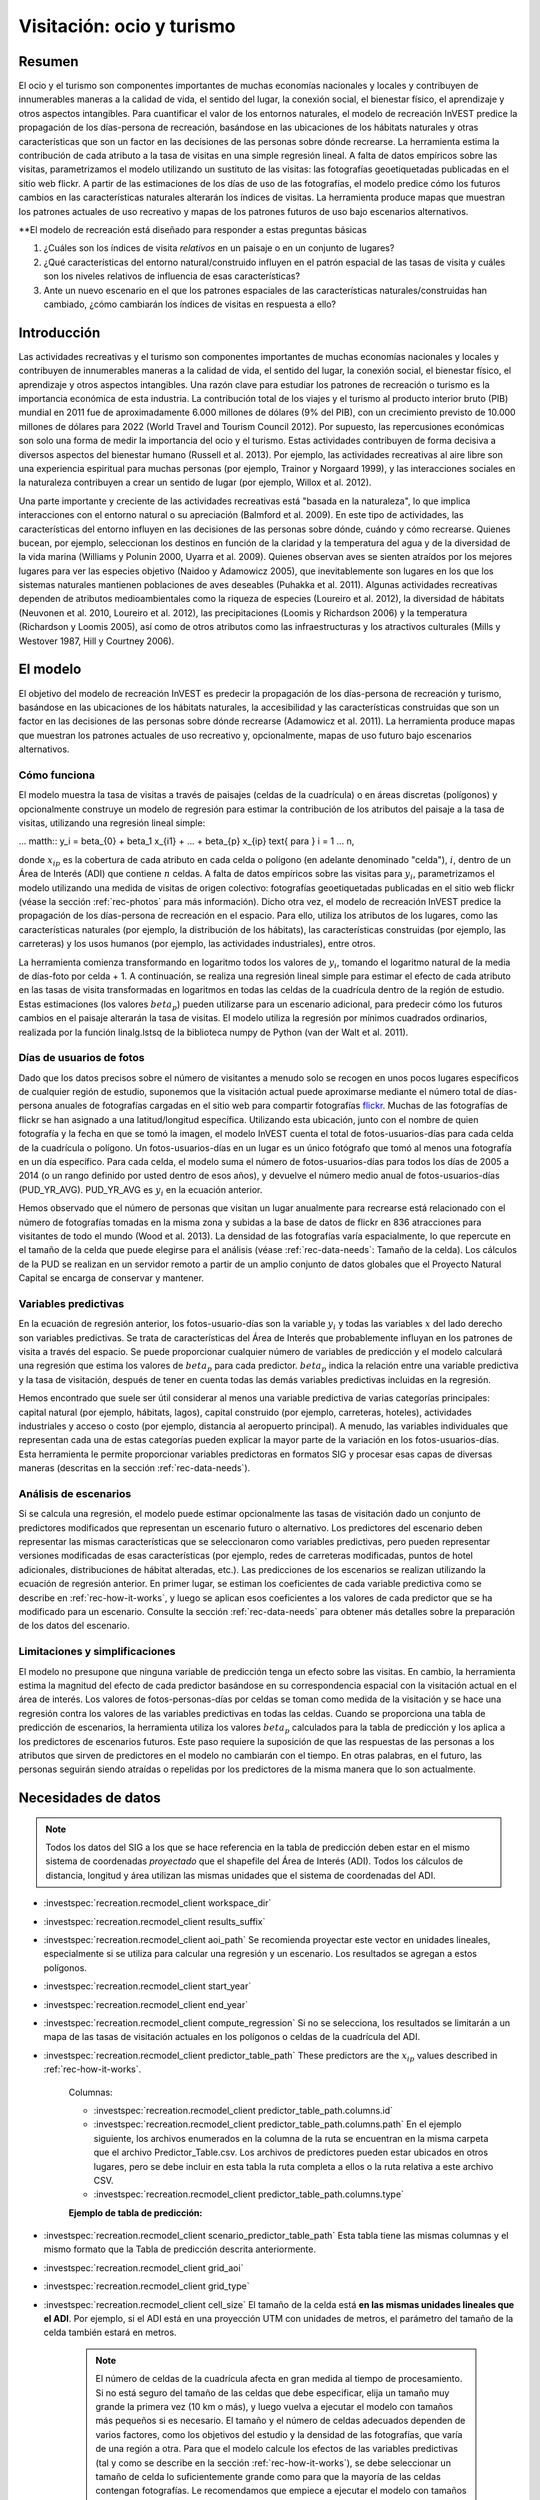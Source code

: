 ﻿.. _recreation:

**************************
Visitación: ocio y turismo
**************************

Resumen
=======

El ocio y el turismo son componentes importantes de muchas economías nacionales y locales y contribuyen de innumerables maneras a la calidad de vida, el sentido del lugar, la conexión social, el bienestar físico, el aprendizaje y otros aspectos intangibles. Para cuantificar el valor de los entornos naturales, el modelo de recreación InVEST predice la propagación de los días-persona de recreación, basándose en las ubicaciones de los hábitats naturales y otras características que son un factor en las decisiones de las personas sobre dónde recrearse. La herramienta estima la contribución de cada atributo a la tasa de visitas en una simple regresión lineal. A falta de datos empíricos sobre las visitas, parametrizamos el modelo utilizando un sustituto de las visitas: las fotografías geoetiquetadas publicadas en el sitio web flickr. A partir de las estimaciones de los días de uso de las fotografías, el modelo predice cómo los futuros cambios en las características naturales alterarán los índices de visitas. La herramienta produce mapas que muestran los patrones actuales de uso recreativo y mapas de los patrones futuros de uso bajo escenarios alternativos.

**El modelo de recreación está diseñado para responder a estas preguntas básicas  

1) ¿Cuáles son los índices de visita *relativos* en un paisaje o en un conjunto de lugares?  

2) ¿Qué características del entorno natural/construido influyen en el patrón espacial de las tasas de visita y cuáles son los niveles relativos de influencia de esas características?  

3) Ante un nuevo escenario en el que los patrones espaciales de las características naturales/construidas han cambiado, ¿cómo cambiarán los índices de visitas en respuesta a ello?  

Introducción
============

Las actividades recreativas y el turismo son componentes importantes de muchas economías nacionales y locales y contribuyen de innumerables maneras a la calidad de vida, el sentido del lugar, la conexión social, el bienestar físico, el aprendizaje y otros aspectos intangibles. Una razón clave para estudiar los patrones de recreación o turismo es la importancia económica de esta industria. La contribución total de los viajes y el turismo al producto interior bruto (PIB) mundial en 2011 fue de aproximadamente 6.000 millones de dólares (9% del PIB), con un crecimiento previsto de 10.000 millones de dólares para 2022 (World Travel and Tourism Council 2012). Por supuesto, las repercusiones económicas son solo una forma de medir la importancia del ocio y el turismo. Estas actividades contribuyen de forma decisiva a diversos aspectos del bienestar humano (Russell et al. 2013). Por ejemplo, las actividades recreativas al aire libre son una experiencia espiritual para muchas personas (por ejemplo, Trainor y Norgaard 1999), y las interacciones sociales en la naturaleza contribuyen a crear un sentido de lugar (por ejemplo, Willox et al. 2012).

Una parte importante y creciente de las actividades recreativas está "basada en la naturaleza", lo que implica interacciones con el entorno natural o su apreciación (Balmford et al. 2009). En este tipo de actividades, las características del entorno influyen en las decisiones de las personas sobre dónde, cuándo y cómo recrearse. Quienes bucean, por ejemplo, seleccionan los destinos en función de la claridad y la temperatura del agua y de la diversidad de la vida marina (Williams y Polunin 2000, Uyarra et al. 2009). Quienes observan aves se sienten atraídos por los mejores lugares para ver las especies objetivo (Naidoo y Adamowicz 2005), que inevitablemente son lugares en los que los sistemas naturales mantienen poblaciones de aves deseables (Puhakka et al. 2011). Algunas actividades recreativas dependen de atributos medioambientales como la riqueza de especies (Loureiro et al. 2012), la diversidad de hábitats (Neuvonen et al. 2010, Loureiro et al. 2012), las precipitaciones (Loomis y Richardson 2006) y la temperatura (Richardson y Loomis 2005), así como de otros atributos como las infraestructuras y los atractivos culturales (Mills y Westover 1987, Hill y Courtney 2006).

.. _rec-the-model:

El modelo
=========

El objetivo del modelo de recreación InVEST es predecir la propagación de los días-persona de recreación y turismo, basándose en las ubicaciones de los hábitats naturales, la accesibilidad y las características construidas que son un factor en las decisiones de las personas sobre dónde recrearse (Adamowicz et al. 2011). La herramienta produce mapas que muestran los patrones actuales de uso recreativo y, opcionalmente, mapas de uso futuro bajo escenarios alternativos.

.. _rec-how-it-works:

Cómo funciona
-------------

El modelo muestra la tasa de visitas a través de paisajes (celdas de la cuadrícula) o en áreas discretas (polígonos) y opcionalmente construye un modelo de regresión para estimar la contribución de los atributos del paisaje a la tasa de visitas, utilizando una regresión lineal simple:

... matth:: y_i = \beta_{0} + \beta_1 x_{i1} + ... + \beta_{p} x_{ip} \text{ para } i = 1 ... n,

donde :math:`x_{ip}` es la cobertura de cada atributo en cada celda o polígono (en adelante denominado "celda"), :math:`i`, dentro de un Área de Interés (ADI) que contiene :math:`n` celdas. A falta de datos empíricos sobre las visitas para :math:`y_i`, parametrizamos el modelo utilizando una medida de visitas de origen colectivo: fotografías geoetiquetadas publicadas en el sitio web flickr (véase la sección :ref:`rec-photos` para más información). Dicho otra vez, el modelo de recreación InVEST predice la propagación de los días-persona de recreación en el espacio. Para ello, utiliza los atributos de los lugares, como las características naturales (por ejemplo, la distribución de los hábitats), las características construidas (por ejemplo, las carreteras) y los usos humanos (por ejemplo, las actividades industriales), entre otros.

La herramienta comienza transformando en logaritmo todos los valores de :math:`y_i`, tomando el logaritmo natural de la media de días-foto por celda + 1. A continuación, se realiza una regresión lineal simple para estimar el efecto de cada atributo en las tasas de visita transformadas en logaritmos en todas las celdas de la cuadrícula dentro de la región de estudio. Estas estimaciones (los valores :math:`beta_{p}`) pueden utilizarse para un escenario adicional, para predecir cómo los futuros cambios en el paisaje alterarán la tasa de visitas. El modelo utiliza la regresión por mínimos cuadrados ordinarios, realizada por la función linalg.lstsq de la biblioteca numpy de Python (van der Walt et al. 2011).

.. _rec-photos:

Días de usuarios de fotos
-------------------------

Dado que los datos precisos sobre el número de visitantes a menudo solo se recogen en unos pocos lugares específicos de cualquier región de estudio, suponemos que la visitación actual puede aproximarse mediante el número total de días-persona anuales de fotografías cargadas en el sitio web para compartir fotografías `flickr <https://www.flickr.com>`_. Muchas de las fotografías de flickr se han asignado a una latitud/longitud específica. Utilizando esta ubicación, junto con el nombre de quien fotografía y la fecha en que se tomó la imagen, el modelo InVEST cuenta el total de fotos-usuarios-días para cada celda de la cuadrícula o polígono. Un fotos-usuarios-días en un lugar es un único fotógrafo que tomó al menos una fotografía en un día específico. Para cada celda, el modelo suma el número de fotos-usuarios-días para todos los días de 2005 a 2014 (o un rango definido por usted dentro de esos años), y devuelve el número medio anual de fotos-usuarios-días (PUD_YR_AVG). PUD_YR_AVG es :math:`y_i` en la ecuación anterior.

Hemos observado que el número de personas que visitan un lugar anualmente para recrearse está relacionado con el número de fotografías tomadas en la misma zona y subidas a la base de datos de flickr en 836 atracciones para visitantes de todo el mundo (Wood et al. 2013). La densidad de las fotografías varía espacialmente, lo que repercute en el tamaño de la celda que puede elegirse para el análisis (véase :ref:`rec-data-needs`: Tamaño de la celda). Los cálculos de la PUD se realizan en un servidor remoto a partir de un amplio conjunto de datos globales que el Proyecto Natural Capital se encarga de conservar y mantener.

Variables predictivas
---------------------

En la ecuación de regresión anterior, los fotos-usuario-días son la variable :math:`y_i` y todas las variables :math:`x` del lado derecho son variables predictivas. Se trata de características del Área de Interés que probablemente influyan en los patrones de visita a través del espacio. Se puede proporcionar cualquier número de variables de predicción y el modelo calculará una regresión que estima los valores de :math:`beta_{p}` para cada predictor. :math:`beta_{p}` indica la relación entre una variable predictiva y la tasa de visitación, después de tener en cuenta todas las demás variables predictivas incluidas en la regresión.

Hemos encontrado que suele ser útil considerar al menos una variable predictiva de varias categorías principales: capital natural (por ejemplo, hábitats, lagos), capital construido (por ejemplo, carreteras, hoteles), actividades industriales y acceso o costo (por ejemplo, distancia al aeropuerto principal). A menudo, las variables individuales que representan cada una de estas categorías pueden explicar la mayor parte de la variación en los fotos-usuarios-días. Esta herramienta le permite proporcionar variables predictoras en formatos SIG y procesar esas capas de diversas maneras (descritas en la sección :ref:`rec-data-needs`).

Análisis de escenarios
----------------------

Si se calcula una regresión, el modelo puede estimar opcionalmente las tasas de visitación dado un conjunto de predictores modificados que representan un escenario futuro o alternativo. Los predictores del escenario deben representar las mismas características que se seleccionaron como variables predictivas, pero pueden representar versiones modificadas de esas características (por ejemplo, redes de carreteras modificadas, puntos de hotel adicionales, distribuciones de hábitat alteradas, etc.). Las predicciones de los escenarios se realizan utilizando la ecuación de regresión anterior. En primer lugar, se estiman los coeficientes de cada variable predictiva como se describe en :ref:`rec-how-it-works`, y luego se aplican esos coeficientes a los valores de cada predictor que se ha modificado para un escenario. Consulte la sección :ref:`rec-data-needs` para obtener más detalles sobre la preparación de los datos del escenario.

Limitaciones y simplificaciones
-------------------------------

El modelo no presupone que ninguna variable de predicción tenga un efecto sobre las visitas. En cambio, la herramienta estima la magnitud del efecto de cada predictor basándose en su correspondencia espacial con la visitación actual en el área de interés. Los valores de fotos-personas-días por celdas se toman como medida de la visitación y se hace una regresión contra los valores de las variables predictivas en todas las celdas. Cuando se proporciona una tabla de predicción de escenarios, la herramienta utiliza los valores :math:`beta_{p}` calculados para la tabla de predicción y los aplica a los predictores de escenarios futuros. Este paso requiere la suposición de que las respuestas de las personas a los atributos que sirven de predictores en el modelo no cambiarán con el tiempo. En otras palabras, en el futuro, las personas seguirán siendo atraídas o repelidas por los predictores de la misma manera que lo son actualmente.

.. _rec-data-needs: 

Necesidades de datos
====================

.. note:: Todos los datos del SIG a los que se hace referencia en la tabla de predicción deben estar en el mismo sistema de coordenadas *proyectado* que el shapefile del Área de Interés (ADI). Todos los cálculos de distancia, longitud y área utilizan las mismas unidades que el sistema de coordenadas del ADI.

- :investspec:`recreation.recmodel_client workspace_dir`

- :investspec:`recreation.recmodel_client results_suffix`

- :investspec:`recreation.recmodel_client aoi_path` Se recomienda proyectar este vector en unidades lineales, especialmente si se utiliza para calcular una regresión y un escenario. Los resultados se agregan a estos polígonos.

- :investspec:`recreation.recmodel_client start_year`
- :investspec:`recreation.recmodel_client end_year`

- :investspec:`recreation.recmodel_client compute_regression` Si no se selecciona, los resultados se limitarán a un mapa de las tasas de visitación actuales en los polígonos o celdas de la cuadrícula del ADI.

- :investspec:`recreation.recmodel_client predictor_table_path` These predictors are the :math:`x_{ip}` values described in :ref:`rec-how-it-works`.

    Columnas:

    - :investspec:`recreation.recmodel_client predictor_table_path.columns.id`
    - :investspec:`recreation.recmodel_client predictor_table_path.columns.path` En el ejemplo siguiente, los archivos enumerados en la columna de la ruta se encuentran en la misma carpeta que el archivo Predictor_Table.csv. Los archivos de predictores pueden estar ubicados en otros lugares, pero se debe incluir en esta tabla la ruta completa a ellos o la ruta relativa a este archivo CSV.
    - :investspec:`recreation.recmodel_client predictor_table_path.columns.type`

    **Ejemplo de tabla de predicción:**
    
    .. csv-table::
       :file: ../invest-sample-data/recreation/predictors.csv
       :header-rows: 1
       :widths: auto

- :investspec:`recreation.recmodel_client scenario_predictor_table_path` Esta tabla tiene las mismas columnas y el mismo formato que la Tabla de predicción descrita anteriormente.

- :investspec:`recreation.recmodel_client grid_aoi`

- :investspec:`recreation.recmodel_client grid_type`

- :investspec:`recreation.recmodel_client cell_size` El tamaño de la celda está **en las mismas unidades lineales que el ADI**. Por ejemplo, si el ADI está en una proyección UTM con unidades de metros, el parámetro del tamaño de la celda también estará en metros.

   .. note:: El número de celdas de la cuadrícula afecta en gran medida al tiempo de procesamiento. Si no está seguro del tamaño de las celdas que debe especificar, elija un tamaño muy grande la primera vez (10 km o más), y luego vuelva a ejecutar el modelo con tamaños más pequeños si es necesario. El tamaño y el número de celdas adecuados dependen de varios factores, como los objetivos del estudio y la densidad de las fotografías, que varía de una región a otra. Para que el modelo calcule los efectos de las variables predictivas (tal y como se describe en la sección :ref:`rec-how-it-works`), se debe seleccionar un tamaño de celda lo suficientemente grande como para que la mayoría de las celdas contengan fotografías. Le recomendamos que empiece a ejecutar el modelo con tamaños de celda que oscilen entre 10 y 100 km, en función de la superficie total del ADI. A continuación, evalúe de forma iterativa los resultados del modelo (descritos en :ref:`rec-interpreting-results`) y vuelva a ejecutar el modelo para determinar un tamaño de celda adecuado.

.. _rec-running-model:

Ejecución del modelo
====================

.. warning:: Este modelo requiere una conexión a Internet.

El modelo utiliza una interfaz para introducir todos los datos necesarios y opcionales (véase :ref:`rec-data-needs`). El shapefile del ADI se envía a un servidor manejado por el Proyecto Natural Capital , donde se realizan los cálculos de fotos-usuarios-días. Por consiguiente, este modelo requiere una conexión a Internet. El modelo puede ejecutarse con tres configuraciones:

#. Obtenga un mapa de las tasas de visita en su Área de Interés. Proporcione un "Espacio de trabajo" y un "Área de interés", no marque "Calcular regresión". Los resultados incluyen "pud_results.shp" (:ref:`rec-interpreting-results`).
#. Obtenga un mapa de tasas de visitas y calcule una regresión con un conjunto de predictores. Proporcione un "Espacio de trabajo" y un "Área de interés", marque "Calcular regresión" y proporcione la "Tabla de predictores" :ref:`rec-data-needs`. Los resultados incluyen "pud_results.shp", "predictor_data.shp" y "regression_coefficients.txt" (:ref:`rec-interpreting-results`).
#. Estime las tasas de visitación para un Escenario. Proporcione un "Espacio de trabajo" y un "Área de interés", marque "Calcular regresión" y proporcione una "Tabla de predictores" y una "Tabla de predictores del escenario" (:ref:`rec-data-needs`). Los resultados incluyen "pud_results.shp", "predictor_data.shp", "regression_coefficients.txt" y "scenario_results.shp" (:ref:`rec-interpreting-results`).

El tiempo necesario para ejecutar el modelo varía en función de la extensión del ADI, el número de celdas de la cuadrícula y el número y tamaño de las capas de predicción. Le aconsejamos que ejecute el modelo primero sin calcular una regresión, y que empiece con un tamaño de celda grande si cuadricula el ADI.

Tenga en cuenta que el servidor que realiza el análisis también registra la dirección IP de cada usuario/a.

.. _rec-interpreting-results:

Interpretación de los resultados
================================

Resultados del modelo
---------------------

+ **pud_results.shp**: Las características de este shapefile de polígonos coinciden con el shapefile original del ADI, o con la versión cuadriculada del ADI si se ha seleccionado la opción "Cuadricular el ADI". Los atributos incluyen todas las columnas de atributos presentes en el shapefile del ADI original, junto con estos:

  + **PUD_YR_AVG** es el promedio de fotos-usuaruos-días por año (:ref:`rec-photos`). Corresponde a la media de *PUD* descrita en Wood et al. (2013).

  + **PUD_JAN**, PUD_FEB, .... PUD_DEC es el promedio de fotos-usuarios-días de cada mes. Por ejemplo, si el intervalo de fechas es el predeterminado 2005-2014, entonces PUD_JAN es la media de los diez foto-días de enero.

+ **monthly_table.csv**:  

  + Esta tabla contiene el total de fotos-usuarios-días contabilizados en cada celda para cada mes del intervalo de fechas elegido. Cada fila de esta tabla es una única celda o polígono de la cuadrícula ADI. Las columnas representan los meses ("2005-1" es enero de 2005, "2014-12" es diciembre de 2014).

+ **predictor_data.shp** (resultado si se selecciona Calcular regresión):

  + Este shapefile tiene polígonos que coinciden con los de "pud_results.shp" y tiene campos definidos por los ids dados en la Tabla de predictores. Los valores de esos campos son la métrica calculada por la característica de respuesta (:ref:`rec-data-needs`: Predictor Table).

+ **regression_coefficients.txt** (resultado si se selecciona Calcular regresión):

  + Se trata de un archivo de texto resultante del análisis de regresión. Incluye las estimaciones de :math:`beta_p` para cada variable predictiva (véase :ref:`rec-how-it-works`). También contiene un valor "server id hash" que puede utilizarse para correlacionar el resultado del PUD con los datos disponibles en el servidor PUD. Si estos resultados se utilizan en la publicación, este hash debe incluirse con los resultados para su reproducibilidad.

+ **scenario_results.shp** (resultado si se proporciona la Tabla de predicción de escenarios):

  + Este shapefile coincide con "predictor_data.shp", pero sus campos provienen de los predictores definidos en la Tabla de predicción de escenarios y hay un campo adicional "PUD_EST" que es el PUD_YR_AVG estimado por polígono.

+ **natcap.invest...client-log...txt** 

  + Este archivo de texto es el registro que se produce automáticamente cada vez que se ejecuta el modelo. Puede ser útil para solucionar errores. En la parte superior del registro también se encuentra un registro de todos los valores de input seleccionados para esa ejecución del modelo.

.. _rec-references:

Referencias
===========

Adamowicz, WL, R Naidoo, E Nelson, S Polasky, J Zhang. 2011. Nature-based tourism and recreation. In: Kareiva P, G Daily, T Ricketts, H Tallis, S Polasky (eds) Natural Capital: Theory and Practice of Mapping Ecosystem Services. Oxford University Press, Nueva York.

Balmford, A, J Beresford, J Green, R Naidoo, M Walpole, A Manica. 2009. A global perspective on trends in nature-based tourism. PLoS Biology 7: e1000144.

Hill, GW, PR Courtney. 2006. Demand analysis projections for recreational visits to countryside woodlands in Great Britain. Forestry 79: 18-200.

Loomis, JB, RB Richardson. 2006. An external validity test of intended behavior: comparing revealed preference and intended visitation in response to climate change. Journal of Environmental Planning and Management 49: 621-630.

Loureiro, ML, F Macagno, PA Nunes, R Tol. 2012. Assessing the impact of biodiversity on tourism flows: an econometric model for tourist behaviour with implications for conservation policy. Journal of Environmental Economics and Policy 1: 174-194.

Mills, AS, TN Westover. 1987. Structural differentiation: a determinant of park popularity. Annals of Tourism Research 14: 486-498.

Naidoo, R, WL Adamowicz. 2005. Biodiversity and nature-based tourism at forest reserves in Uganda. Environment and Development Economics 10: 159-178.

Neuvonen, M, E Pouta, J Puustinen, T Sievänen. 2010. Visits to national parks: effects of park characteristics and spatial demand. Journal for Nature Conservation 18: 224-229.

Puhakka, L, M Salo, IE Sääksjärvi. 2011. Bird diversity, birdwatching tourism and conservation in Peru: a geographic analysis. PLoS One 6: e26786.

Richardson, R, JB Loomis. 2005. Climate change and recreation benefits in an alpine national park. Journal of Leisure Research 37: 307-320.

Russell, R, AD Guerry, P Balvanera, RK Gould, X Basurto, KM Chan, S Klain, J Levine, J Tam. 2013. Humans and nature: how knowing and experiencing nature affect well-being. Annual Review of Environment and Resources 38: en prensa.

Trainor, SF, RB Norgaard. 1999. Recreation fees in the context of wilderness values. Journal of Park and Recreation Administration 17: 100-115.

Uyarra, MC, AR Watkinson, IM Côté. 2009. Managing dive tourism for the sustainable use of coral reefs: validating diver perceptions of attractive site features. Environmental Management 43: 1-16.

van der Walt, Stéfan, S. Chris Colbert, and Gaël Varoquaux. 2011. The NumPy Array: A Structure for Efficient Numerical Computation. Computing in Science & Engineering 13 (2): 22–30. 

Williams, ID, NV Polunin. 2000. Differences between protected and unprotected reefs of the western Caribbean in attributes preferred by dive tourists. Environmental Conservation 27: 382-391.

Willox, AC, SL Harper, JD Ford, K Landman, K Houle, V Edge. 2012. "From this place and of this place:" climate change, sense of place, and health in Nunatsiavut, Canada. Social Science and Medicine 75: 538-547.

Wood, SA, AD Guerry, JM Silver, M Lacayo. 2013. `Using social media to quantify nature-based tourism and recreation <https://www.nature.com/articles/srep02976>`_. Scientific Reports 3: 2976.

World Travel and Tourism Council. 2012. `Travel and Tourism: Economic Impact <http://www.ontit.it/opencms/export/sites/default/ont/it/documenti/files/ONT_2012-03-23_02800.pdf>`_.
